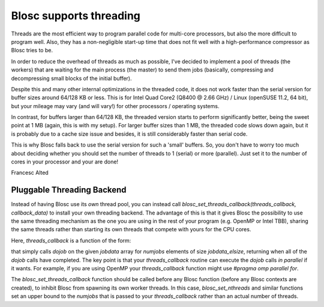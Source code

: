 Blosc supports threading
========================

Threads are the most efficient way to program parallel code for
multi-core processors, but also the more difficult to program well.
Also, they has a non-negligible start-up time that does not fit well
with a high-performance compressor as Blosc tries to be.

In order to reduce the overhead of threads as much as possible, I've
decided to implement a pool of threads (the workers) that are waiting
for the main process (the master) to send them jobs (basically,
compressing and decompressing small blocks of the initial buffer).

Despite this and many other internal optimizations in the threaded
code, it does not work faster than the serial version for buffer sizes
around 64/128 KB or less.  This is for Intel Quad Core2 (Q8400 @ 2.66
GHz) / Linux (openSUSE 11.2, 64 bit), but your mileage may vary (and
will vary!) for other processors / operating systems.

In contrast, for buffers larger than 64/128 KB, the threaded version
starts to perform significantly better, being the sweet point at 1 MB
(again, this is with my setup).  For larger buffer sizes than 1 MB,
the threaded code slows down again, but it is probably due to a cache
size issue and besides, it is still considerably faster than serial
code.

This is why Blosc falls back to use the serial version for such a
'small' buffers.  So, you don't have to worry too much about deciding
whether you should set the number of threads to 1 (serial) or more
(parallel).  Just set it to the number of cores in your processor and
your are done!

Francesc Alted

Pluggable Threading Backend
---------------------------

Instead of having Blosc use its *own* thread pool, you can instead call `blosc_set_threads_callback(threads_callback, callback_data)` to install your own threading backend.  The advantage of this is that it gives Blosc the possibility to use the same threading mechanism as the one you are using in the rest of your program (e.g. OpenMP or Intel TBB), sharing the same threads rather than starting its own threads that compete with yours for the CPU cores.

Here, `threads_callback` is a function of the form:

.. code-block:: c
   void threads_callback(void *callback_data, void (*dojob)(void *), int numjobs, size_t jobdata_elsize, void *jobdata)
   {
     int i;
     for (i = 0; i < numjobs; ++i)
       dojob(((char *) jobdata) + ((unsigned) i)*jobdata_elsize);
   }
   
that simply calls `dojob` on the given `jobdata` array for `numjobs` elements of size `jobdata_elsize`, returning when all of the `dojob` calls have completed.  The key point is that your `threads_callback` routine can execute the `dojob` calls *in parallel* if it wants.  For example, if you are using OpenMP your `threads_callback` function might use `#pragma omp parallel for`.

The `blosc_set_threads_callback` function should be called before any Blosc function (before any Blosc contexts are created), to inhibit Blosc from spawning its own worker threads.   In this case, `blosc_set_nthreads` and similar functions set an upper bound to the `numjobs` that is passed to your `threads_callback` rather than an actual number of threads.

